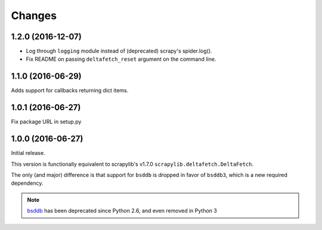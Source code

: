 Changes
=======

1.2.0 (2016-12-07)
------------------

* Log through ``logging`` module instead of (deprecated) scrapy's spider.log().
* Fix README on passing ``deltafetch_reset`` argument on the command line.


1.1.0 (2016-06-29)
------------------

Adds support for callbacks returning dict items.


1.0.1 (2016-06-27)
------------------

Fix package URL in setup.py


1.0.0 (2016-06-27)
------------------

Initial release.

This version is functionally equivalent to scrapylib's v1.7.0
``scrapylib.deltafetch.DeltaFetch``.

The only (and major) difference is that support for ``bsddb`` is dropped
in favor of ``bsddb3``, which is a new required dependency.

.. note::
    `bsddb`_ has been deprecated since Python 2.6,
    and even removed in Python 3


.. _bsddb: https://docs.python.org/2/library/bsddb.html

